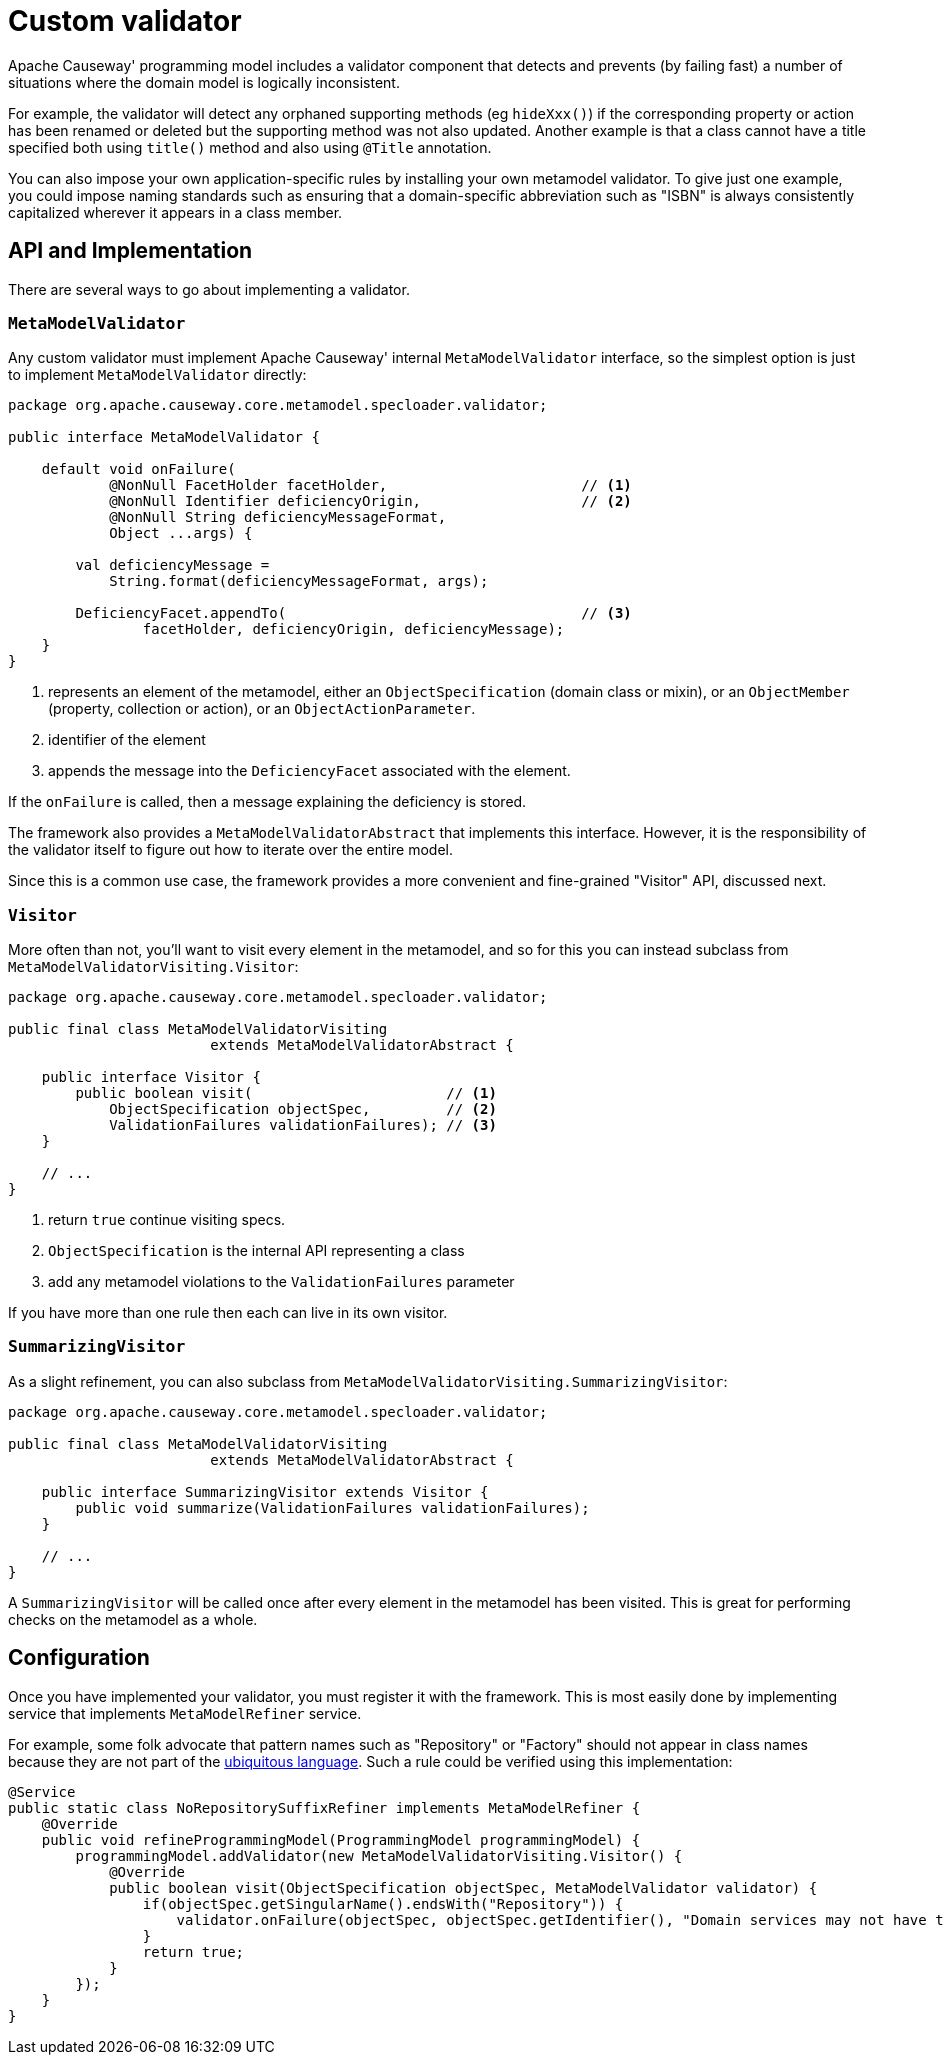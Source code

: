 [[custom-validator]]
= Custom validator

:Notice: Licensed to the Apache Software Foundation (ASF) under one or more contributor license agreements. See the NOTICE file distributed with this work for additional information regarding copyright ownership. The ASF licenses this file to you under the Apache License, Version 2.0 (the "License"); you may not use this file except in compliance with the License. You may obtain a copy of the License at. http://www.apache.org/licenses/LICENSE-2.0 . Unless required by applicable law or agreed to in writing, software distributed under the License is distributed on an "AS IS" BASIS, WITHOUT WARRANTIES OR  CONDITIONS OF ANY KIND, either express or implied. See the License for the specific language governing permissions and limitations under the License.
:page-partial:

Apache Causeway' programming model includes a validator component that detects and prevents (by failing fast) a number of situations where the domain model is logically inconsistent.

For example, the validator will detect any orphaned supporting methods (eg `hideXxx()`) if the corresponding property or action has been renamed or deleted but the supporting method was not also updated.
Another example is that a class cannot have a title specified both using `title()` method and also using `@Title` annotation.

You can also impose your own application-specific rules by installing your own metamodel validator.
To give just one example, you could impose naming standards such as ensuring that a domain-specific abbreviation such as "ISBN" is always consistently capitalized wherever it appears in a class member.


== API and Implementation

There are several ways to go about implementing a validator.

=== `MetaModelValidator`

Any custom validator must implement Apache Causeway' internal `MetaModelValidator` interface, so the simplest option is just to implement `MetaModelValidator` directly:

[source,java]
----
package org.apache.causeway.core.metamodel.specloader.validator;

public interface MetaModelValidator {

    default void onFailure(
            @NonNull FacetHolder facetHolder,                       // <.>
            @NonNull Identifier deficiencyOrigin,                   // <.>
            @NonNull String deficiencyMessageFormat,
            Object ...args) {

        val deficiencyMessage =
            String.format(deficiencyMessageFormat, args);

        DeficiencyFacet.appendTo(                                   // <.>
                facetHolder, deficiencyOrigin, deficiencyMessage);
    }
}
----
<.> represents an element of the metamodel, either an `ObjectSpecification` (domain class or mixin), or an `ObjectMember` (property, collection or action), or an `ObjectActionParameter`.
<.> identifier of the element
<.> appends the message into the `DeficiencyFacet` associated with the element.

If the `onFailure` is called, then a message explaining the deficiency is stored.

The framework also provides a `MetaModelValidatorAbstract` that implements this interface.
However, it is the responsibility of the validator itself to figure out how to iterate over the entire model.

Since this is a common use case, the framework provides a more convenient and fine-grained "Visitor" API, discussed next.

=== `Visitor`

More often than not, you'll want to visit every element in the metamodel, and so for this you can instead subclass from `MetaModelValidatorVisiting.Visitor`:

[source,java]
----
package org.apache.causeway.core.metamodel.specloader.validator;

public final class MetaModelValidatorVisiting
                        extends MetaModelValidatorAbstract {

    public interface Visitor {
        public boolean visit(                       // <.>
            ObjectSpecification objectSpec,         // <.>
            ValidationFailures validationFailures); // <.>
    }

    // ...
}
----
<.> return `true` continue visiting specs.
<.> `ObjectSpecification` is the internal API representing a class
<.> add any metamodel violations to the `ValidationFailures` parameter

If you have more than one rule then each can live in its own visitor.

=== `SummarizingVisitor`

As a slight refinement, you can also subclass from `MetaModelValidatorVisiting.SummarizingVisitor`:

[source,java]
----
package org.apache.causeway.core.metamodel.specloader.validator;

public final class MetaModelValidatorVisiting
                        extends MetaModelValidatorAbstract {

    public interface SummarizingVisitor extends Visitor {
        public void summarize(ValidationFailures validationFailures);
    }

    // ...
}
----

A `SummarizingVisitor` will be called once after every element in the metamodel has been visited.
This is great for performing checks on the metamodel as a whole.

== Configuration

Once you have implemented your validator, you must register it with the framework.
This is most easily done by implementing service that implements  `MetaModelRefiner` service.

For example, some folk advocate that pattern names such as "Repository" or "Factory" should not appear in class names because they are not part of the xref:userguide:ROOT:background-context-and-theory.adoc#ubiquitous-language[ubiquitous language].
Such a rule could be verified using this implementation:

[source,java]
----
@Service
public static class NoRepositorySuffixRefiner implements MetaModelRefiner {
    @Override
    public void refineProgrammingModel(ProgrammingModel programmingModel) {
        programmingModel.addValidator(new MetaModelValidatorVisiting.Visitor() {
            @Override
            public boolean visit(ObjectSpecification objectSpec, MetaModelValidator validator) {
                if(objectSpec.getSingularName().endsWith("Repository")) {
                    validator.onFailure(objectSpec, objectSpec.getIdentifier(), "Domain services may not have the suffix 'Repository'");
                }
                return true;
            }
        });
    }
}
----

